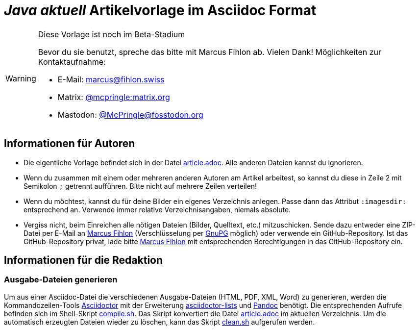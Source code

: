 = _**Java** aktuell_ Artikelvorlage im Asciidoc Format
:reproducible:
:icons: font
ifdef::env-github[]
:tip-caption: :bulb:
:note-caption: :information_source:
:important-caption: :heavy_exclamation_mark:
:caution-caption: :fire:
:warning-caption: :warning:
endif::[]

[WARNING]
.Diese Vorlage ist noch im Beta-Stadium
====
Bevor du sie benutzt, spreche das bitte mit Marcus Fihlon ab. Vielen Dank! Möglichkeiten zur Kontaktaufnahme:

* E-Mail: mailto:marcus@fihlon.swiss[marcus@fihlon.swiss]
* Matrix: https://matrix.to/#/@mcpringle:matrix.org[@mcpringle:matrix.org]
* Mastodon: https://fosstodon.org/@McPringle[@McPringle@fosstodon.org ]
====

== Informationen für Autoren

* Die eigentliche Vorlage befindet sich in der Datei link:article.adoc[article.adoc]. Alle anderen Dateien kannst du ignorieren.
* Wenn du zusammen mit einem oder mehreren anderen Autoren am Artikel arbeitest, so kannst du diese in Zeile 2 mit Semikolon `;` getrennt aufführen. Bitte nicht auf mehrere Zeilen verteilen!
* Wenn du möchtest, kannst du für deine Bilder ein eigenes Verzeichnis anlegen. Passe dann das Attribut `:imagesdir:` entsprechend an. Verwende immer relative Verzeichnisangaben, niemals absolute.
* Vergiss nicht, beim Einreichen alle nötigen Dateien (Bilder, Quelltext, etc.) mitzuschicken. Sende dazu entweder eine ZIP-Datei per E-Mail an mailto:marcus@fihlon.swiss[Marcus Fihlon] (Verschlüsselung per https://keys.openpgp.org/search?q=marcus.fihlon%40jug.ch[GnuPG] möglich) oder verwende ein GitHub-Repository. Ist das GitHub-Repository privat, lade bitte link:https://github.com/McPringle[Marcus Fihlon] mit entsprechenden Berechtigungen in das GitHub-Repository ein.


== Informationen für die Redaktion

=== Ausgabe-Dateien generieren

Um aus einer Asciidoc-Datei die verschiedenen Ausgabe-Dateien (HTML, PDF, XML, Word) zu generieren, werden die Kommandozeilen-Tools https://asciidoctor.org/[Asciidoctor] mit der Erweiterung https://github.com/Alwinator/asciidoctor-lists[asciidoctor-lists] und https://pandoc.org/[Pandoc] benötigt. Die entsprechenden Aufrufe befinden sich im Shell-Skript link:compile.sh[compile.sh]. Das Skript konvertiert die Datei link:article.adoc[article.adoc] im aktuellen Verzeichnis. Um die automatisch erzeugten Dateien wieder zu löschen, kann das Skript link:clean.sh[clean.sh] aufgerufen werden.

